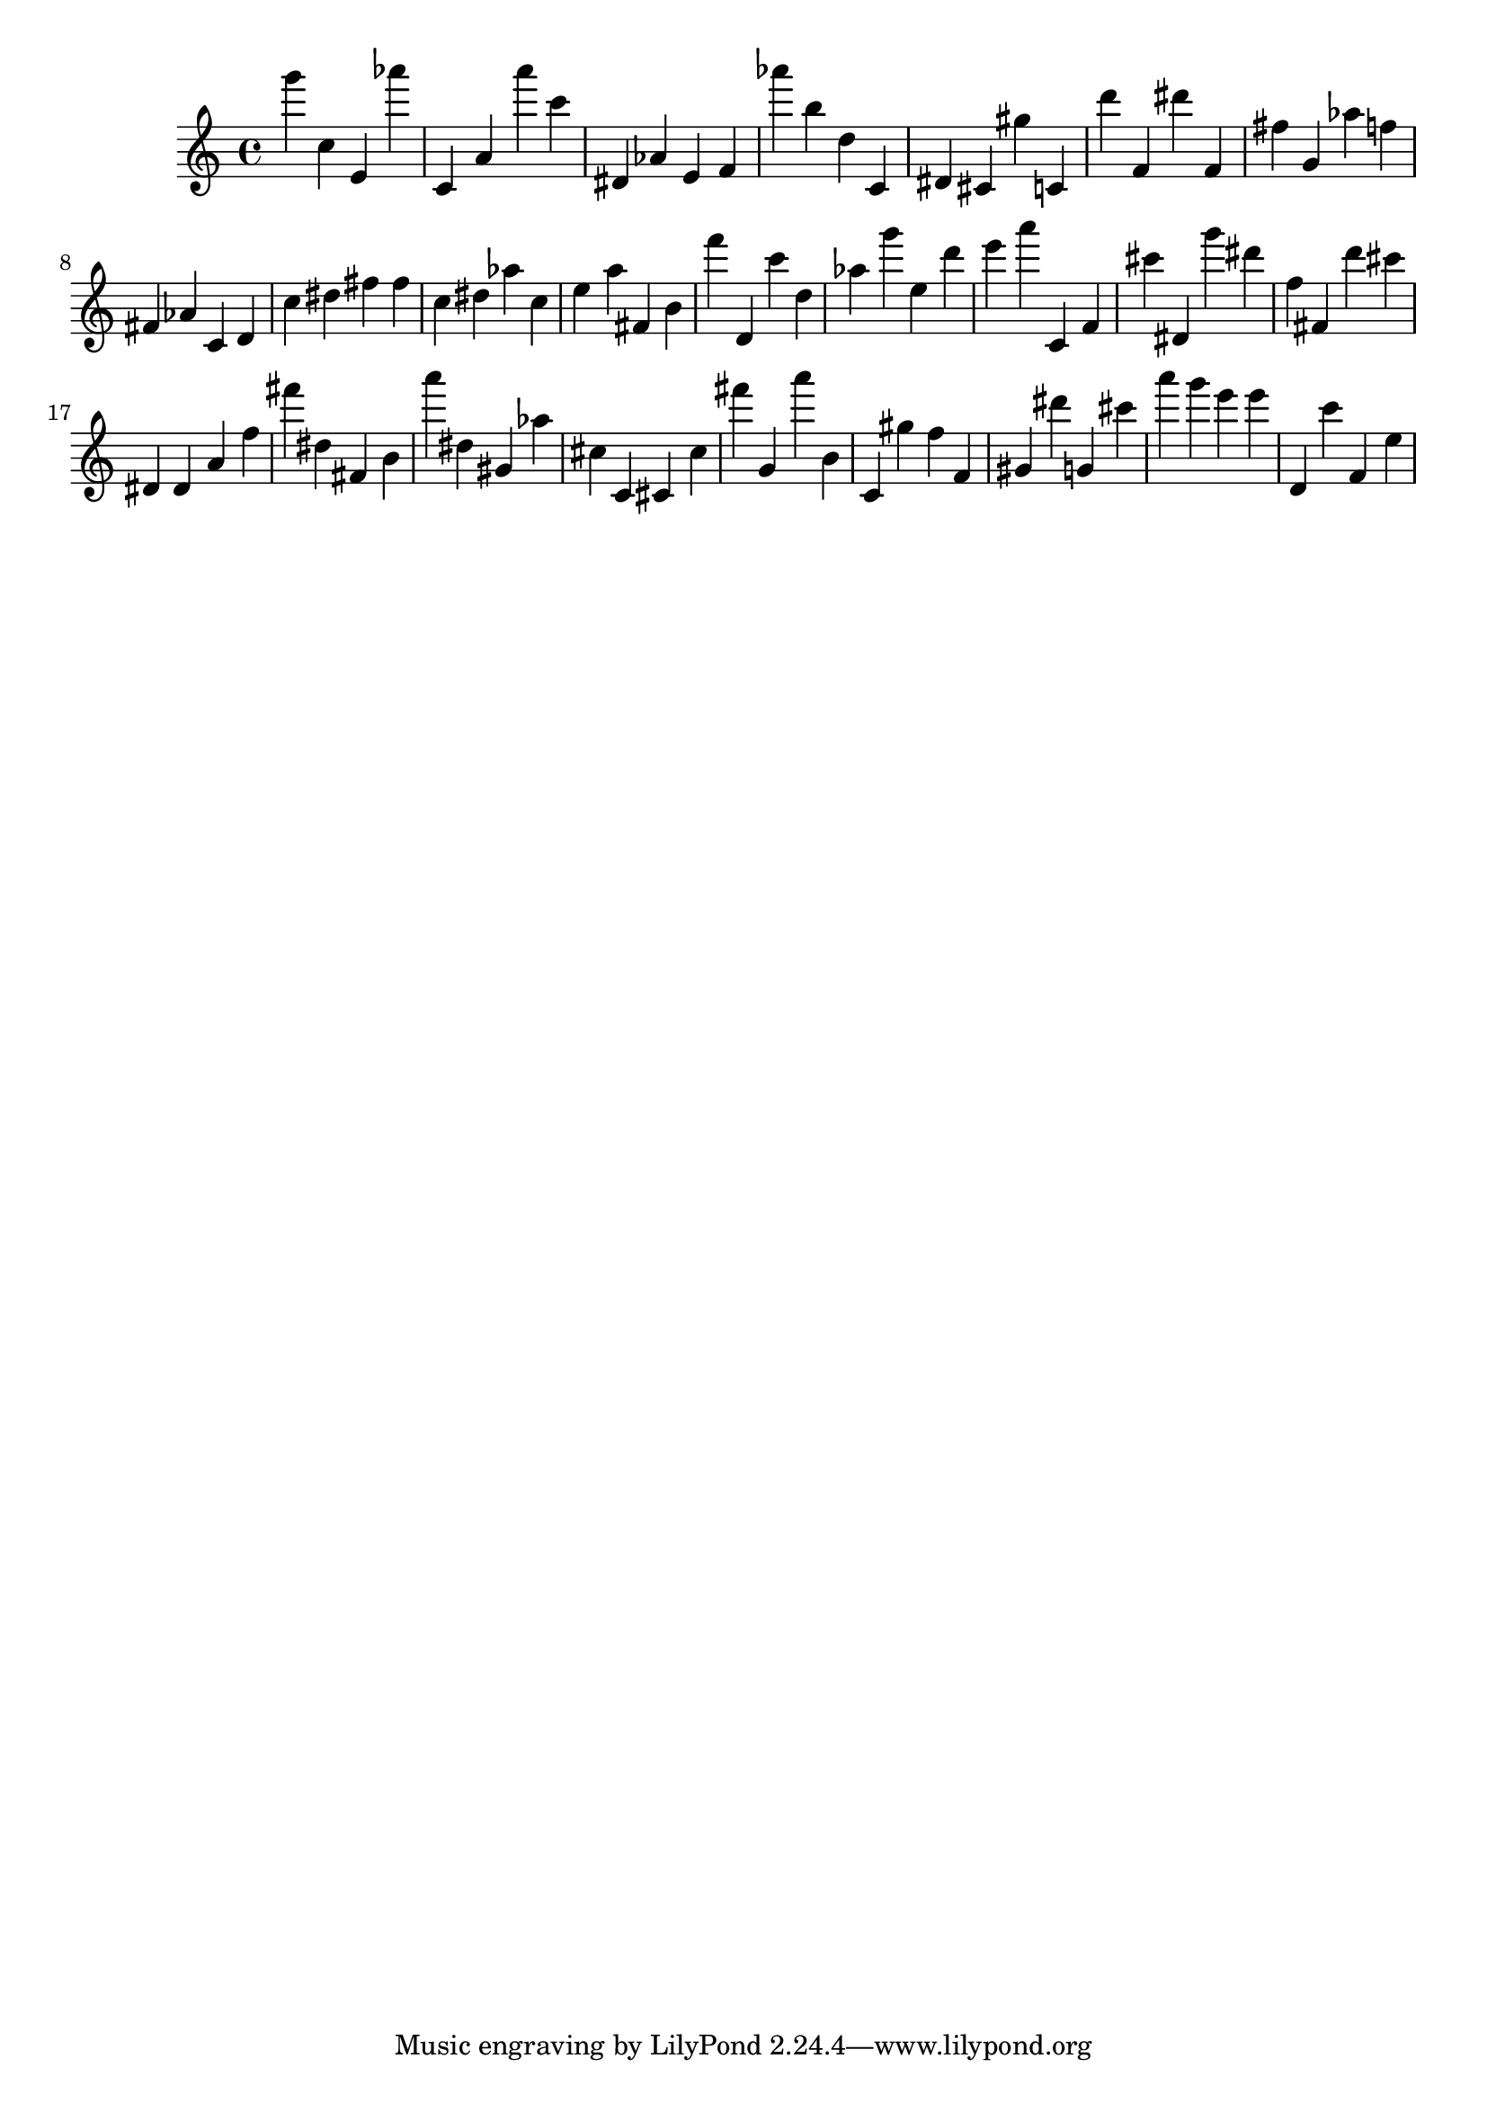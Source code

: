 \version "2.18.2"

\score {

{
\clef treble
g''' c'' e' as''' c' a' a''' c''' dis' as' e' f' as''' b'' d'' c' dis' cis' gis'' c' d''' f' dis''' f' fis'' g' as'' f'' fis' as' c' d' c'' dis'' fis'' fis'' c'' dis'' as'' c'' e'' a'' fis' b' f''' d' c''' d'' as'' g''' e'' d''' e''' a''' c' f' cis''' dis' g''' dis''' f'' fis' d''' cis''' dis' dis' a' f'' fis''' dis'' fis' b' a''' dis'' gis' as'' cis'' c' cis' cis'' fis''' g' a''' b' c' gis'' f'' f' gis' dis''' g' cis''' a''' g''' e''' e''' d' c''' f' e'' 
}

 \midi { }
 \layout { }
}